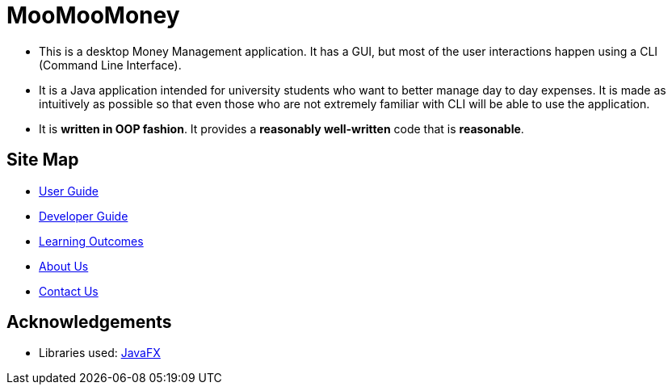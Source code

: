 = MooMooMoney
:imagesDir: images
:stylesDir: stylesheets

ifdef::env-github[]
image::Ui.png[width="600"]
endif::[]

* This is a desktop Money Management application. It has a GUI, but most of the user interactions happen using a CLI (Command Line Interface).
* It is a Java application intended for university students who want to better manage day to day expenses. It is made as intuitively as possible so that even those who are not extremely familiar with CLI will be able to use the application.
* It is *written in OOP fashion*. It provides a *reasonably well-written* code that is *reasonable*.

== Site Map

* <<UserGuide#, User Guide>>
* <<DeveloperGuide#, Developer Guide>>
* <<LearningOutcomes#, Learning Outcomes>>
* <<AboutUs#, About Us>>
* <<ContactUs#, Contact Us>>

== Acknowledgements

* Libraries used: https://openjfx.io/[JavaFX]


